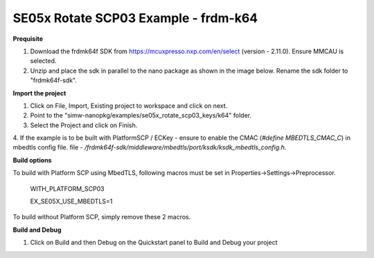 .. _ex_se05x_rotate_scp03_keys_k64:

SE05x Rotate SCP03 Example - frdm-k64
======================================

**Prequisite**

1. Download the frdmk64f SDK from https://mcuxpresso.nxp.com/en/select (version - 2.11.0). Ensure MMCAU is selected.

2. Unzip and place the sdk in parallel to the nano package as shown in the image below. Rename the sdk folder to "frdmk64f-sdk".

.. image:: folder.JPG
  :width: 400
  :alt: folder


**Import the project**

1. Click on File, Import, Existing project to workspace and click on next.

2. Point to the "simw-nanopkg/examples/se05x_rotate_scp03_keys/k64" folder.

3. Select the Project and click on Finish.

.. image:: Import.JPG
  :width: 400
  :alt: Import

4. If the example is to be built with PlatformSCP / ECKey - ensure to enable the CMAC (`#define MBEDTLS_CMAC_C`) in mbedtls config file.
file - `/frdmk64f-sdk/middleware/mbedtls/port/ksdk/ksdk_mbedtls_config.h`.


**Build options**

To build with Platform SCP using MbedTLS, following macros must be set in Properties->Settings->Preprocessor.

    WITH_PLATFORM_SCP03

    EX_SE05X_USE_MBEDTLS=1

.. image:: mbedtls_macros.jpg
  :width: 400
  :alt: folder

To build without Platform SCP, simply remove these 2 macros.


**Build and Debug**

1. Click on Build and then Debug on the Quickstart panel to Build and Debug your project
